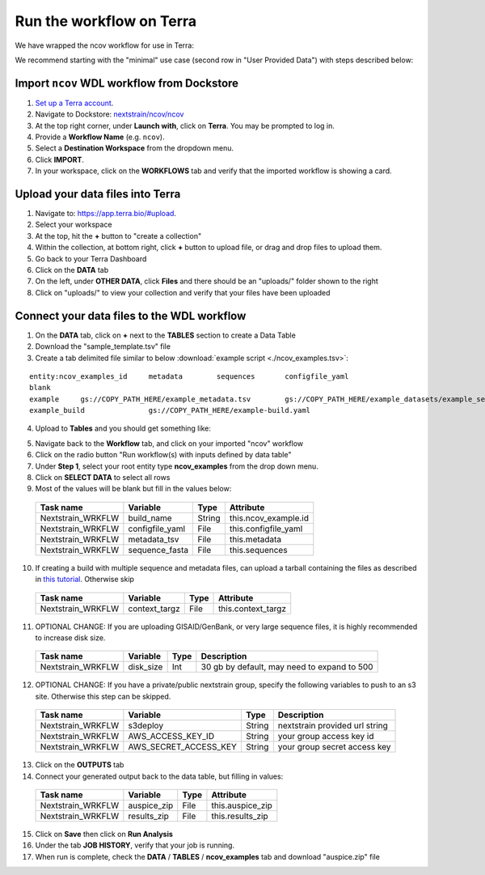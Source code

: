 *************************
Run the workflow on Terra
*************************

We have wrapped the ncov workflow for use in Terra:

.. image:: ../images/terra-ncov.png

We recommend starting with the "minimal" use case (second row in "User Provided Data") with steps described below:

Import ``ncov`` WDL workflow from Dockstore
===========================================

1. `Set up a Terra account <https://terra.bio/>`_.
2. Navigate to Dockstore: `nextstrain/ncov/ncov <https://dockstore.org/workflows/github.com/nextstrain/ncov/ncov:master?tab=info>`_
3. At the top right corner, under **Launch with**, click on **Terra**. You may be prompted to log in.
4. Provide a **Workflow Name** (e.g. ``ncov``).
5. Select a **Destination Workspace** from the dropdown menu.
6. Click **IMPORT**.
7. In your workspace, click on the **WORKFLOWS** tab and verify that the imported workflow is showing a card.

Upload your data files into Terra
=================================

1. Navigate to: `https://app.terra.bio/#upload <https://app.terra.bio/#upload>`_.

2. Select your workspace
3. At the top, hit the **+** button to "create a collection"
4. Within the collection, at bottom right, click **+** button to upload file, or drag and drop files to upload them.
5. Go back to your Terra Dashboard
6. Click on the **DATA** tab
7. On the left, under **OTHER DATA**, click **Files** and there should be an "uploads/" folder shown to the right
8. Click on "uploads/" to view your collection and verify that your files have been uploaded

Connect your data files to the WDL workflow
===========================================

1. On the **DATA** tab, click on **+** next to the **TABLES** section to create a Data Table
2. Download the "sample_template.tsv" file
3. Create a tab delimited file similar to below :download:`example script <./ncov_examples.tsv>`:

::

    entity:ncov_examples_id	metadata	sequences	configfile_yaml
    blank   
    example	gs://COPY_PATH_HERE/example_metadata.tsv	gs://COPY_PATH_HERE/example_datasets/example_sequences.fasta.gz
    example_build		gs://COPY_PATH_HERE/example-build.yaml

4. Upload to **Tables** and you should get something like:

.. image:: ../images/terra-datatable.png

5. Navigate back to the **Workflow** tab, and click on your imported "ncov" workflow
6. Click on the radio button "Run workflow(s) with inputs defined by data table"
7. Under **Step 1**, select your root entity type **ncov_examples** from the drop down menu.
8. Click on **SELECT DATA** to select all rows
9. Most of the values will be blank but fill in the values below: 

  +-----------------+------------------+-------+----------------------+
  |Task name        | Variable         | Type  |   Attribute          |
  +=================+==================+=======+======================+
  |Nextstrain_WRKFLW|  build_name      | String| this.ncov_example.id |
  +-----------------+------------------+-------+----------------------+
  |Nextstrain_WRKFLW|  configfile_yaml | File  | this.configfile_yaml |
  +-----------------+------------------+-------+----------------------+
  |Nextstrain_WRKFLW|  metadata_tsv    | File  | this.metadata        |
  +-----------------+------------------+-------+----------------------+
  |Nextstrain_WRKFLW|  sequence_fasta  | File  | this.sequences       |
  +-----------------+------------------+-------+----------------------+

10. If creating a build with multiple sequence and metadata files, can upload a tarball containing the files as described in `this tutorial <https://docs.nextstrain.org/projects/ncov/en/latest/guides/data-prep/gisaid-search.html#download-contextual-data-for-your-region-of-interest>`_. Otherwise skip

  +-----------------+-----------------+-------+----------------------+
  |Task name        | Variable        | Type  |   Attribute          |
  +=================+=================+=======+======================+
  |Nextstrain_WRKFLW|  context_targz  | File  | this.context_targz   |
  +-----------------+-----------------+-------+----------------------+

11. OPTIONAL CHANGE: If you are uploading GISAID/GenBank, or very large sequence files, it is highly recommended to increase disk size.

  +-----------------+-------------------+-------+---------------------------------------------+
  |Task name        | Variable          | Type  |  Description                                |
  +=================+===================+=======+=============================================+
  |Nextstrain_WRKFLW|  disk_size        | Int   | 30 gb by default, may need to expand to 500 |
  +-----------------+-------------------+-------+---------------------------------------------+

12. OPTIONAL CHANGE: If you have a private/public nextstrain group, specify the following variables to push to an s3 site. Otherwise this step can be skipped.

  +-----------------+-----------------------+--------+--------------------------------+
  |Task name        | Variable              | Type   |  Description                   |
  +=================+=======================+========+================================+
  |Nextstrain_WRKFLW| s3deploy              | String | nextstrain provided url string |
  +-----------------+-----------------------+--------+--------------------------------+
  |Nextstrain_WRKFLW| AWS_ACCESS_KEY_ID     | String | your group access key id       |
  +-----------------+-----------------------+--------+--------------------------------+
  |Nextstrain_WRKFLW| AWS_SECRET_ACCESS_KEY | String | your group secret access key   |
  +-----------------+-----------------------+--------+--------------------------------+

13. Click on the **OUTPUTS** tab
14. Connect your generated output back to the data table, but filling in values:

  +-----------------+-----------------+-------+----------------------+
  |Task name        | Variable	      | Type  |   Attribute          |
  +=================+=================+=======+======================+
  |Nextstrain_WRKFLW|  auspice_zip    | File  | this.auspice_zip     |
  +-----------------+-----------------+-------+----------------------+
  |Nextstrain_WRKFLW|  results_zip    | File  | this.results_zip     |
  +-----------------+-----------------+-------+----------------------+

15. Click on **Save** then click on **Run Analysis**
16. Under the tab **JOB HISTORY**, verify that your job is running.
17. When run is complete, check the **DATA** / **TABLES** / **ncov_examples** tab and download "auspice.zip" file
